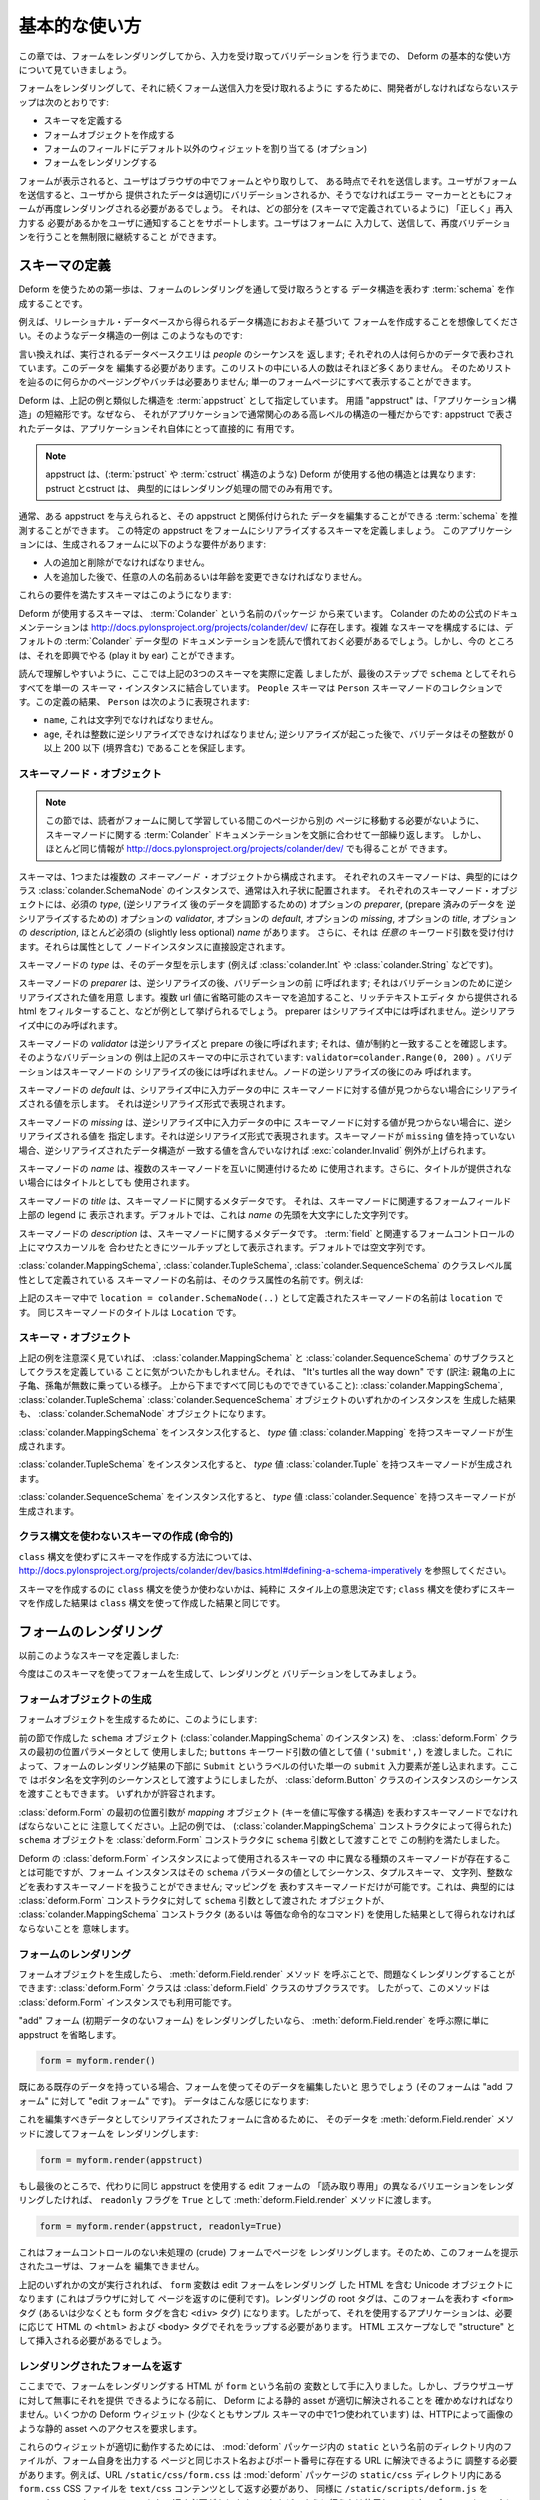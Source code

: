 .. Basic Usage

基本的な使い方
==============

.. In this chapter, we'll walk through basic usage of Deform to render a
.. form, and capture and validate input.

この章では、フォームをレンダリングしてから、入力を受け取ってバリデーションを
行うまでの、 Deform の基本的な使い方について見ていきましょう。


.. The steps a developer must take to cause a form to be renderered and
.. subsequently be ready to accept form submission input are:

フォームをレンダリングして、それに続くフォーム送信入力を受け取れるように
するために、開発者がしなければならないステップは次のとおりです:


.. - Define a schema

.. - Create a form object.

.. - Assign non-default widgets to fields in the form (optional).

.. - Render the form.

- スキーマを定義する

- フォームオブジェクトを作成する

- フォームのフィールドにデフォルト以外のウィジェットを割り当てる (オプション)

- フォームをレンダリングする


.. Once the form is rendered, a user will interact with the form in his
.. browser, and some point, he will submit it.  When the user submits the
.. form, the data provided by the user will either validate properly, or
.. the form will need to be rerendered with error markers which help to
.. inform the user of which parts need to be filled in "properly" (as
.. defined by the schema).  We allow the user to continue filling in the
.. form, submitting, and revalidating indefinitely.

フォームが表示されると、ユーザはブラウザの中でフォームとやり取りして、
ある時点でそれを送信します。ユーザがフォームを送信すると、ユーザから
提供されたデータは適切にバリデーションされるか、そうでなければエラー
マーカーとともにフォームが再度レンダリングされる必要があるでしょう。
それは、どの部分を (スキーマで定義されているように) 「正しく」再入力する
必要があるかをユーザに通知することをサポートします。ユーザはフォームに
入力して、送信して、再度バリデーションを行うことを無制限に継続すること
ができます。


.. Defining A Schema

スキーマの定義
------------------

.. The first step to using Deform is to create a :term:`schema` which
.. represents the data structure you wish to be captured via a form
.. rendering.  

Deform を使うための第一歩は、フォームのレンダリングを通して受け取ろうとする
データ構造を表わす :term:`schema` を作成することです。


.. For example, let's imagine you want to create a form based roughly on
.. a data structure you'll obtain by reading data from a relational
.. database.  An example of such a data structure might look something
.. like this:

例えば、リレーショナル・データベースから得られるデータ構造におおよそ基づいて
フォームを作成することを想像してください。そのようなデータ構造の一例は
このようなものです:


.. code-block:: python
   :linenos:

   [
   {
    'name':'keith',
    'age':20,
   },
   {
    'name':'fred',
    'age':23,
   },
   ]


.. In other words, the database query we make returns a sequence of
.. *people*; each person is represented by some data.  We need to edit
.. this data.  There won't be many people in this list, so we don't need
.. any sort of paging or batching to make our way through the list; we
.. can display it all on one form page.

言い換えれば、実行されるデータベースクエリは *people* のシーケンスを
返します; それぞれの人は何らかのデータで表わされています。このデータを
編集する必要があります。このリストの中にいる人の数はそれほど多くありません。
そのためリストを辿るのに何らかのページングやバッチは必要ありません;
単一のフォームページにすべて表示することができます。


.. Deform designates a structure akin to the example above as an
.. :term:`appstruct`.  The term "appstruct" is shorthand for "application
.. structure", because it's the kind of high-level structure that an
.. application usually cares about: the data present in an appstruct is
.. useful directly to an application itself.

Deform は、上記の例と類似した構造を :term:`appstruct` として指定しています。
用語 "appstruct" は、「アプリケーション構造」の短縮形です。なぜなら、
それがアプリケーションで通常関心のある高レベルの構造の一種だからです:
appstruct で表されたデータは、アプリケーションそれ自体にとって直接的に
有用です。


.. .. note:: An appstruct differs from other structures that Deform uses
..    (such as :term:`pstruct` and :term:`cstruct` structures): pstructs
..    and cstructs are typically only useful during intermediate parts of
..    the rendering process.

.. note::

   appstruct は、(:term:`pstruct` や :term:`cstruct` 構造のような)
   Deform が使用する他の構造とは異なります: pstruct とcstruct は、
   典型的にはレンダリング処理の間でのみ有用です。


.. Usually, given some appstruct, you can divine a :term:`schema` that
.. would allow you to edit the data related to the appstruct.  Let's
.. define a schema which will attempt to serialize this particular
.. appstruct to a form.  Our application has these requirements of the
.. resulting form:

通常、ある appstruct を与えられると、その appstruct と関係付けられた
データを編集することができる :term:`schema` を推測することができます。
この特定の appstruct をフォームにシリアライズするスキーマを定義しましょう。
このアプリケーションには、生成されるフォームに以下のような要件があります:


.. - It must be possible to add and remove a person.

.. - It must be possible to change any person's name or age after they've
..   been added.

- 人の追加と削除がでなければなりません。

- 人を追加した後で、任意の人の名前あるいは年齢を変更できなければなりません。



.. Here's a schema that will help us meet those requirements:

これらの要件を満たすスキーマはこのようになります:


.. code-block:: python
   :linenos:

   import colander

   class Person(colander.MappingSchema):
       name = colander.SchemaNode(colander.String())
       age = colander.SchemaNode(colander.Integer(),
                                 validator=colander.Range(0, 200))

   class People(colander.SequenceSchema):
       person = Person()

   class Schema(colander.MappingSchema):
       people = People()

   schema = Schema()

       
.. The schemas used by Deform come from a package named :term:`Colander`.  The
.. canonical documentation for Colander exists at
.. http://docs.pylonsproject.org/projects/colander/dev/ .  To compose complex
.. schemas, you'll need to read it to get comfy with the documentation of the
.. default Colander data types.  But for now, we can play it by ear.

Deform が使用するスキーマは、 :term:`Colander` という名前のパッケージ
から来ています。 Colander のための公式のドキュメンテーションは
http://docs.pylonsproject.org/projects/colander/dev/ に存在します。複雑
なスキーマを構成するには、デフォルトの :term:`Colander` データ型の
ドキュメンテーションを読んで慣れておく必要があるでしょう。しかし、今の
ところは、それを即興でやる (play it by ear) ことができます。


.. For ease of reading, we've actually defined *three* schemas above, but
.. we coalesce them all into a single schema instance as ``schema`` in
.. the last step.  A ``People`` schema is a collection of ``Person``
.. schema nodes.  As the result of our definitions, a ``Person``
.. represents:

読んで理解しやすいように、ここでは上記の3つのスキーマを実際に定義
しましたが、最後のステップで ``schema`` としてそれらすべてを単一の
スキーマ・インスタンスに結合しています。 ``People`` スキーマは
``Person`` スキーマノードのコレクションです。この定義の結果、
``Person`` は次のように表現されます:


.. - A ``name``, which must be a string.

.. - An ``age``, which must be deserializable to an integer; after
..   deserialization happens, a validator ensures that the integer is
..   between 0 and 200 inclusive.

- ``name``, これは文字列でなければなりません。

- ``age``, それは整数に逆シリアライズできなければなりません;
  逆シリアライズが起こった後で、バリデータはその整数が 0 以上 200 以下
  (境界含む) であることを保証します。


.. Schema Node Objects

スキーマノード・オブジェクト
~~~~~~~~~~~~~~~~~~~~~~~~~~~~

.. .. note:: This section repeats and contextualizes the :term:`Colander`
..    documentation about schema nodes in order to prevent you from
..    needing to switch away from this page to another while trying to
..    learn about forms.  But you can also get much the same information
..    at http://docs.pylonsproject.org/projects/colander/dev/

.. note::

   この節では、読者がフォームに関して学習している間このページから別の
   ページに移動する必要がないように、スキーマノードに関する
   :term:`Colander` ドキュメンテーションを文脈に合わせて一部繰り返します。
   しかし、ほとんど同じ情報が
   http://docs.pylonsproject.org/projects/colander/dev/ でも得ることが
   できます。


.. A schema is composed of one or more *schema node* objects, each typically of
.. the class :class:`colander.SchemaNode`, usually in a nested arrangement.
.. Each schema node object has a required *type*, an optional *preparer*
.. for adjusting data after deserialization, an optional
.. *validator* for deserialized prepared data, an optional *default*, an
.. optional *missing*, an optional *title*, an optional *description*,
.. and a slightly less optional *name*.  It also accepts *arbitrary*
.. keyword arguments, which are attached directly as attributes to the
.. node instance.

スキーマは、1つまたは複数の *スキーマノード* ・オブジェクトから構成されます。
それぞれのスキーマノードは、典型的にはクラス
:class:`colander.SchemaNode` のインスタンスで、通常は入れ子状に配置されます。
それぞれのスキーマノード・オブジェクトには、必須の *type*, (逆シリアライズ
後のデータを調節するための) オプションの *preparer*, (prepare 済みのデータを
逆シリアライズするための) オプションの *validator*, オプションの
*default*, オプションの *missing*, オプションの *title*, オプションの
*description*,  ほとんど必須の (slightly less optional) *name* があります。
さらに、それは *任意の* キーワード引数を受け付けます。それらは属性として
ノードインスタンスに直接設定されます。


.. The *type* of a schema node indicates its data type (such as
.. :class:`colander.Int` or :class:`colander.String`).

スキーマノードの *type* は、そのデータ型を示します (例えば
:class:`colander.Int` や :class:`colander.String` などです)。


.. The *preparer* of a schema node is called after
.. deserialization but before validation; it prepares a deserialized
.. value for validation. Examples would be to prepend schemes that may be
.. missing on url values or to filter html provided by a rich text
.. editor. A preparer is not called during serialization, only during
.. deserialization.

スキーマノードの *preparer* は、逆シリアライズの後、バリデーションの前
に呼ばれます; それはバリデーションのために逆シリアライズされた値を用意
します。複数 url 値に省略可能のスキーマを追加すること、リッチテキストエディタ
から提供される html をフィルターすること、などが例として挙げられるでしょう。
preparer はシリアライズ中には呼ばれません。逆シリアライズ中にのみ呼ばれます。


.. The *validator* of a schema node is called after deserialization and
.. preparation ; it makes sure the value matches a constraint.  An example of
.. such a validator is provided in the schema above:
.. ``validator=colander.Range(0, 200)``.  A validator is not called after
.. schema node serialization, only after node deserialization.

スキーマノードの *validator* は逆シリアライズと prepare の後に呼ばれます;
それは、値が制約と一致することを確認します。そのようなバリデーションの
例は上記のスキーマの中に示されています:
``validator=colander.Range(0, 200)`` 。バリデーションはスキーマノードの
シリアライズの後には呼ばれません。ノードの逆シリアライズの後にのみ
呼ばれます。


.. The *default* of a schema node indicates the value to be serialized if
.. a value for the schema node is not found in the input data during
.. serialization.  It should be the deserialized representation.

スキーマノードの *default* は、シリアライズ中に入力データの中に
スキーマノードに対する値が見つからない場合にシリアライズされる値を示します。
それは逆シリアライズ形式で表現されます。


.. The *missing* of a schema node indicates the value to be deserialized
.. if a value for the schema node is not found in the input data during
.. deserialization.  It should be the deserialized representation.  If a
.. schema node does not have a ``missing`` value, a
.. :exc:`colander.Invalid` exception will be raised if the data structure
.. being deserialized does not contain a matching value.

スキーマノードの *missing* は、逆シリアライズ中に入力データの中に
スキーマノードに対する値が見つからない場合に、逆シリアライズされる値を
指定します。それは逆シリアライズ形式で表現されます。スキーマノードが
``missing`` 値を持っていない場合、逆シリアライズされたデータ構造が
一致する値を含んでいなければ :exc:`colander.Invalid` 例外が上げられます。


.. The *name* of a schema node is used to relate schema nodes to each
.. other.  It is also used as the title if a title is not provided.

スキーマノードの *name* は、複数のスキーマノードを互いに関連付けるため
に使用されます。さらに、タイトルが提供されない場合にはタイトルとしても
使用されます。


.. The *title* of a schema node is metadata about a schema node.  It
.. shows up in the legend above the form field(s) related to the schema
.. node.  By default, it is a capitalization of the *name*.

スキーマノードの *title* は、スキーマノードに関するメタデータです。
それは、スキーマノードに関連するフォームフィールド上部の legend に
表示されます。デフォルトでは、これは *name* の先頭を大文字にした文字列です。


.. The *description* of a schema node is metadata about a schema node.
.. It shows up as a tooltip when someone hovers over the form control(s)
.. related to a :term:`field`.  By default, it is empty.

スキーマノードの *description* は、スキーマノードに関するメタデータです。
:term:`field` と関連するフォームコントロールの上にマウスカーソルを
合わせたときにツールチップとして表示されます。デフォルトでは空文字列です。


.. The name of a schema node that is introduced as a class-level
.. attribute of a :class:`colander.MappingSchema`,
.. :class:`colander.TupleSchema` or a :class:`colander.SequenceSchema` is
.. its class attribute name.  For example:

:class:`colander.MappingSchema`, :class:`colander.TupleSchema`,
:class:`colander.SequenceSchema` のクラスレベル属性として定義されている
スキーマノードの名前は、そのクラス属性の名前です。例えば:


.. code-block:: python
   :linenos:

   import colander

   class Phone(colander.MappingSchema):
       location = colander.SchemaNode(colander.String(), 
                                      validator=colander.OneOf(['home','work']))
       number = colander.SchemaNode(colander.String())


.. The name of the schema node defined via ``location =
.. colander.SchemaNode(..)`` within the schema above is ``location``.
.. The title of the same schema node is ``Location``.

上記のスキーマ中で ``location = colander.SchemaNode(..)``
として定義されたスキーマノードの名前は ``location`` です。
同じスキーマノードのタイトルは ``Location`` です。


.. Schema Objects

スキーマ・オブジェクト
~~~~~~~~~~~~~~~~~~~~~~

.. In the examples above, if you've been paying attention, you'll have
.. noticed that we're defining classes which subclass from
.. :class:`colander.MappingSchema`, and :class:`colander.SequenceSchema`.
.. It's turtles all the way down: the result of creating an instance of
.. any of :class:`colander.MappingSchema`, :class:`colander.TupleSchema`
.. or :class:`colander.SequenceSchema` object is *also* a
.. :class:`colander.SchemaNode` object.

上記の例を注意深く見ていれば、 :class:`colander.MappingSchema` と
:class:`colander.SequenceSchema` のサブクラスとしてクラスを定義している
ことに気がついたかもしれません。それは、 "It's turtles all the way down"
です (訳注: 親亀の上に子亀、孫亀が無数に乗っている様子。
上から下まですべて同じものでできていること):
:class:`colander.MappingSchema`, :class:`colander.TupleSchema`
:class:`colander.SequenceSchema` オブジェクトのいずれかのインスタンスを
生成した結果も、 :class:`colander.SchemaNode` オブジェクトになります。


.. Instantiating a :class:`colander.MappingSchema` creates a schema node
.. which has a *type* value of :class:`colander.Mapping`.

:class:`colander.MappingSchema` をインスタンス化すると、
*type* 値 :class:`colander.Mapping` を持つスキーマノードが生成されます。


.. Instantiating a :class:`colander.TupleSchema` creates a schema node
.. which has a *type* value of :class:`colander.Tuple`.

:class:`colander.TupleSchema` をインスタンス化すると、
*type* 値 :class:`colander.Tuple` を持つスキーマノードが生成されます。


.. Instantiating a :class:`colander.SequenceSchema` creates a schema node
.. which has a *type* value of :class:`colander.Sequence`.

:class:`colander.SequenceSchema` をインスタンス化すると、
*type* 値 :class:`colander.Sequence` を持つスキーマノードが生成されます。


.. Creating Schemas Without Using a Class Statement (Imperatively)

クラス構文を使わないスキーマの作成 (命令的)
~~~~~~~~~~~~~~~~~~~~~~~~~~~~~~~~~~~~~~~~~~~~~~~~~~~~~~~~~~~~~~~

.. See
.. http://docs.pylonsproject.org/projects/colander/dev/basics.html#defining-a-schema-imperatively
.. for information about how to create schemas without using a ``class``
.. statement.

``class`` 構文を使わずにスキーマを作成する方法については、
http://docs.pylonsproject.org/projects/colander/dev/basics.html#defining-a-schema-imperatively
を参照してください。


.. Creating a schema with or without ``class`` statements is purely a
.. style decision; the outcome of creating a schema without ``class``
.. statements is the same as creating one with ``class`` statements.

スキーマを作成するのに ``class`` 構文を使うか使わないかは、純粋に
スタイル上の意思決定です; ``class`` 構文を使わずにスキーマを作成した結果は
``class`` 構文を使って作成した結果と同じです。


.. Rendering a Form

フォームのレンダリング
----------------------

.. Earlier we defined a schema:

以前このようなスキーマを定義しました:


.. code-block:: python
   :linenos:

   import colander

   class Person(colander.MappingSchema):
       name = colander.SchemaNode(colander.String())
       age = colander.SchemaNode(colander.Integer(),
                                 validator=colander.Range(0, 200))

   class People(colander.SequenceSchema):
       person = Person()

   class Schema(colander.MappingSchema):
       people = People()

   schema = Schema()


.. Let's now use this schema to create, render and validate a form.

今度はこのスキーマを使ってフォームを生成して、レンダリングと
バリデーションをしてみましょう。


.. Creating a Form Object

.. _creating_a_form:

フォームオブジェクトの生成
~~~~~~~~~~~~~~~~~~~~~~~~~~

.. To create a form object, we do this:

フォームオブジェクトを生成するために、このようにします:


.. code-block:: python
   :linenos:

   from deform import Form
   myform = Form(schema, buttons=('submit',))


.. We used the ``schema`` object (an instance of
.. :class:`colander.MappingSchema`) we created in the previous section as
.. the first positional parameter to the :class:`deform.Form` class; we
.. passed the value ``('submit',)`` as the value of the ``buttons``
.. keyword argument.  This will cause a single ``submit`` input element
.. labeled ``Submit`` to be injected at the bottom of the form rendering.
.. We chose to pass in the button names as a sequence of strings, but we
.. could have also passed a sequence of instances of the
.. :class:`deform.Button` class.  Either is permissible.

前の節で作成した ``schema`` オブジェクト (:class:`colander.MappingSchema`
のインスタンス) を、 :class:`deform.Form` クラスの最初の位置パラメータとして
使用しました; ``buttons`` キーワード引数の値として値 ``('submit',)``
を渡しました。これによって、フォームのレンダリング結果の下部に ``Submit``
というラベルの付いた単一の ``submit`` 入力要素が差し込まれます。ここで
はボタン名を文字列のシーケンスとして渡すようにしましたが、
:class:`deform.Button` クラスのインスタンスのシーケンスを渡すこともできます。
いずれかが許容されます。


.. Note that the first positional argument to :class:`deform.Form` must
.. be a schema node representing a *mapping* object (a structure which
.. maps a key to a value).  We satisfied this constraint above by passing
.. our ``schema`` object, which we obtained via the
.. :class:`colander.MappingSchema` constructor, as the ``schema``
.. argument to the :class:`deform.Form` constructor

:class:`deform.Form` の最初の位置引数が *mapping* オブジェクト
(キーを値に写像する構造) を表わすスキーマノードでなければならないことに
注意してください。上記の例では、 (:class:`colander.MappingSchema`
コンストラクタによって得られた) ``schema`` オブジェクトを
:class:`deform.Form` コンストラクタに ``schema`` 引数として渡すことで
この制約を満たしました。


.. Although different kinds of schema nodes can be present in a schema
.. used by a Deform :class:`deform.Form` instance, a form instance cannot
.. deal with a schema node representing a sequence, a tuple schema, a
.. string, an integer, etc. as the value of its ``schema`` parameter;
.. only a schema node representing a mapping is permissible.  This
.. typically means that the object passed as the ``schema`` argument to a
.. :class:`deform.Form` constructor must be obtained as the result of
.. using the :class:`colander.MappingSchema` constructor (or the
.. equivalent imperative spelling).

Deform の :class:`deform.Form` インスタンスによって使用されるスキーマの
中に異なる種類のスキーマノードが存在することは可能ですが、フォーム
インスタンスはその ``schema`` パラメータの値としてシーケンス、タプルスキーマ、
文字列、整数などを表わすスキーマノードを扱うことができません; マッピングを
表わすスキーマノードだけが可能です。これは、典型的には
:class:`deform.Form` コンストラクタに対して ``schema`` 引数として渡された
オブジェクトが、 :class:`colander.MappingSchema` コンストラクタ (あるいは
等価な命令的なコマンド) を使用した結果として得られなければならないことを
意味します。


.. Rendering the Form

フォームのレンダリング
~~~~~~~~~~~~~~~~~~~~~~

.. Once we've created a Form object, we can render it without issue by
.. calling the :meth:`deform.Field.render` method: the
.. :class:`deform.Form` class is a subclass of the :class:`deform.Field`
.. class, so this method is available to a :class:`deform.Form` instance.

フォームオブジェクトを生成したら、 :meth:`deform.Field.render` メソッド
を呼ぶことで、問題なくレンダリングすることができます:
:class:`deform.Form` クラスは :class:`deform.Field` クラスのサブクラスです。
したがって、このメソッドは :class:`deform.Form` インスタンスでも利用可能です。


.. If we wanted to render an "add" form (a form without initial
.. data), we'd just omit the appstruct while calling
.. :meth:`deform.Field.render`.

"add" フォーム (初期データのないフォーム) をレンダリングしたいなら、
:meth:`deform.Field.render` を呼ぶ際に単に appstruct を省略します。


.. code-block:: python

   form = myform.render()


.. If we have some existing data already that we'd like to edit using the
.. form (the form is an "edit form" as opposed to an "add form").  That
.. data might look like this:

既にある既存のデータを持っている場合、フォームを使ってそのデータを編集したいと
思うでしょう (そのフォームは "add フォーム" に対して "edit フォーム" です)。
データはこんな感じになります:


.. code-block:: python
   :linenos:

    appstruct = [
        {
            'name':'keith',
            'age':20,
            },
        {
            'name':'fred',
            'age':23,
            },
        ]


.. To inject it into the serialized form as the data to be edited, we'd
.. pass it in to the :meth:`deform.Field.render` method to get a form
.. rendering:

これを編集すべきデータとしてシリアライズされたフォームに含めるために、
そのデータを :meth:`deform.Field.render` メソッドに渡してフォームを
レンダリングします:


.. code-block:: python

   form = myform.render(appstruct)


.. If, finally, instead we wanted to render a "read-only" variant of an edit form
.. using the same appstruct, we'd pass the ``readonly`` flag as ``True``
.. to the :meth:`deform.Field.render` method.

もし最後のところで、代わりに同じ appstruct を使用する edit フォームの
「読み取り専用」の異なるバリエーションをレンダリングしたければ、 ``readonly``
フラグを ``True`` として :meth:`deform.Field.render` メソッドに渡します。


.. code-block:: python

   form = myform.render(appstruct, readonly=True)


.. This would cause a page to be rendered in a crude form without any
.. form controls, so the user it's presented to cannot edit it.

これはフォームコントロールのない未処理の (crude) フォームでページを
レンダリングします。そのため、このフォームを提示されたユーザは、フォームを
編集できません。


.. Once any of the above statements runs, the ``form`` variable is now a
.. Unicode object containing an HTML rendering of the edit form, useful
.. for serving out to a browser.  The root tag of the rendering will be
.. the ``<form>`` tag representing this form (or at least a ``<div>`` tag
.. that contains this form tag), so the application using it will need to
.. wrap it in HTML ``<html>`` and ``<body>`` tags as necessary.  It will
.. need to be inserted as "structure" without any HTML escaping.

上記のいずれかの文が実行されれば、 ``form`` 変数は edit フォームをレンダリング
した HTML を含む Unicode オブジェクトになります (これはブラウザに対して
ページを返すのに便利です)。レンダリングの root タグは、このフォームを表わす
``<form>`` タグ (あるいは少なくとも form タグを含む ``<div>`` タグ)
になります。したがって、それを使用するアプリケーションは、必要に応じて
HTML の ``<html>`` および ``<body>`` タグでそれをラップする必要があります。
HTML エスケープなしで "structure" として挿入される必要があるでしょう。


.. Serving up the Rendered Form

.. _serving_up_the_rendered_form:

レンダリングされたフォームを返す
~~~~~~~~~~~~~~~~~~~~~~~~~~~~~~~~

.. We now have an HTML rendering of a form as the variable named
.. ``form``.  But before we can serve it up successfully to a browser
.. user, we have to make sure that static resources used by Deform can be
.. resolved properly. Some Deform widgets (including at least one we've
.. implied in our sample schema) require access to static resources such
.. as images via HTTP.

ここまでで、フォームをレンダリングする HTML が ``form`` という名前の
変数として手に入りました。しかし、ブラウザユーザに対して無事にそれを提供
できるようになる前に、 Deform による静的 asset が適切に解決されることを
確かめなければなりません。いくつかの Deform ウィジェット (少なくともサンプル
スキーマの中で1つ使われています) は、HTTPによって画像のような静的 asset
へのアクセスを要求します。


.. For these widgets to work properly, we'll need to arrange that files
.. in the directory named ``static`` within the :mod:`deform` package can
.. be resolved via a URL which lives at the same hostname and port number
.. as the page which serves up the form itself.  For example, the URL
.. ``/static/css/form.css`` should be willing to return the
.. ``form.css`` CSS file in the ``static/css`` directory in the
.. :mod:`deform` package as ``text/css`` content and return 
.. ``/static/scripts/deform.js`` as``text/javascript`` content.  
.. How you arrange to do this is dependent on
.. your web framework.  It's done in :mod:`pyramid` imperative
.. configuration via:

これらのウィジェットが適切に動作するためには、 :mod:`deform` パッケージ内の
``static`` という名前のディレクトリ内のファイルが、フォーム自身を出力する
ページと同じホスト名およびポート番号に存在する URL に解決できるように
調整する必要があります。例えば、URL ``/static/css/form.css`` は
:mod:`deform` パッケージの ``static/css`` ディレクトリ内にある
``form.css`` CSS ファイルを ``text/css`` コンテンツとして返す必要があり、
同様に ``/static/scripts/deform.js`` を ``text/javascript`` コンテンツ
として返す必要があります。これをどのように行うかは使用しているウェブ
フレームワークに依存します。 :mod:`pyramid` の命令的な設定の場合は、
以下のように行われます:


.. code-block:: python

  config = Configurator(...)
  ...
  config.add_static_view('static', 'deform:static')
  ...


.. Your web framework will use a different mechanism to offer up static
.. files.

他のウェブフレームワークでは、静的ファイルを返すのに異なるメカニズムを
使用するでしょう。


.. Some of the more important files in the set of JavaScript, CSS files,
.. and images present in the ``static`` directory of the :mod:`deform`
.. package are the following:

:mod:`deform` パッケージの ``static`` ディレクトリにある JavaScript と
CSS ファイルと画像の中で、いくつかの重要なファイルは以下の通りです:


.. ``static/scripts/jquery-1.4.2.min.js``
..   A local copy of the JQuery javascript library, used by widgets and
..   other JavaScript files.

``static/scripts/jquery-1.4.2.min.js``
  jQuery javascript ライブラリのローカルコピー。ウィジェットと他の
  JavaScript ファイルによって使用されます。


.. ``static/scripts/deform.js``
..   A JavaScript library which should be loaded by any template which
..   injects a rendered Deform form.

``static/scripts/deform.js``
  Deform フォームをレンダリングするすべてのテンプレートでロードしなければ
  ならない JavaScript ライブラリ。


.. ``static/css/form.css``
..   CSS related to form element renderings.

``static/css/form.css``
  フォーム要素のレンダリングに関係する CSS 。


.. Each of these libraries should be included in the ``<head>`` tag of a
.. page which renders a Deform form, e.g.:

これらのライブラリそれぞれは、 Deform フォームをレンダリングするページの
``<head>`` タグに含まれているはずです。例えば:


.. code-block:: xml
   :linenos:

   <head>
     <title>
       Deform Demo Site
     </title>
     <!-- Meta Tags -->
     <meta http-equiv="Content-Type" content="text/html; charset=utf-8" />
     <!-- CSS -->
     <link rel="stylesheet" href="/static/css/form.css" type="text/css" />
     <!-- JavaScript -->
     <script type="text/javascript"
             src="/static/scripts/jquery-1.4.2.min.js"></script> 
     <script type="text/javascript"
             src="/static/scripts/deform.js"></script>
   </head>


.. The :meth:`deform.field.get_widget_resources` method can be used to
.. tell you which ``static`` directory-relative files are required by a
.. particular form rendering, so that you can inject only the ones
.. necessary into the page rendering.

:meth:`deform.Field.get_widget_resources` メソッドは、 ``static``
ディレクトリからの相対パスでどのファイルが特定のフォームレンダリングに
よって必要とされるかを知るために使用することができます。
その結果、ページのレンダリングに必要なものだけを含めることができます。


.. The JavaScript function ``deform.load()`` *must* be called by the HTML
.. page (usually in a script tag near the end of the page, ala
.. ``<script..>deform.load()</script>``) which renders a Deform form in
.. order for widgets which use JavaScript to do proper event and behavior
.. binding.  If this function is not called, built-in widgets which use
.. JavaScript will not function properly.  For example, you might include
.. this within the body of the rendered page near its end:

JavaScript を使用するウィジェットが適切なイベントと振る舞いのバインディング
を行うために、 Deform フォームをレンダリングする HTML ページで
JavaScript 関数 ``deform.load()`` を (通常はページの最後の方で
``<script..>deform.load()</script>`` のようにして script タグの中で)
*必ず* 呼び出す必要があります。この関数が呼ばれなければ、 JavaScript を
使用する内蔵のウィジェットは正常に機能しません。例えば、レンダリング
されたページの body 内の最後の方に、これがインクルードされます:


.. code-block:: xml
   :linenos:

   <script type="text/javascript">
      deform.load()
   </script>


.. As above, the head should also contain a ``<meta>`` tag which names a
.. ``utf-8`` charset in a ``Content-Type`` http-equiv.  This is a sane
.. setting for most systems.

上記のように、 head はさらに ``Content-Type`` http-equiv に
``utf-8`` charset を指定する ``<meta>`` タグを含む必要があります。
これは、ほとんどのシステムのための良識的な設定です。


.. Validating a Form Submission

フォーム送信のバリデーション
----------------------------

.. Once the user seen the form and has chewed on its inputs a bit, he
.. will eventually submit the form.  When he submits it, the logic you
.. use to deal with the form validation must do a few things:

フォームが表示され、ユーザがある程度の時間をかけて (chew a bit) 入力を
終えたら、ユーザはやがてフォームを送信するでしょう。フォームが送信された
時に、フォームバリデーションを扱うために使用されるロジックはいくつかの
ことをしなければなりません:


.. - It must detect that a submit button was clicked.

- submit ボタンがクリックされたことを検知する。


.. - It must obtain the list of :term:`form controls` from the form POST
..   data.

- フォーム POST データから :term:`form controls` のリストを得る。


.. - It must call the :meth:`deform.Form.validate` method with the list
..   of form controls.

- フォームコントロールのリストと共に :meth:`deform.Form.validate` メソッド
  を呼び出す。


.. - It must be willing to catch a :exc:`deform.ValidationFailure`
..   exception and rerender the form if there were validation errors.

- バリデーションエラーがあった場合、 :exc:`deform.ValidationFailure`
  例外を捕捉して、再度フォームをレンダリングする。


.. For example, using the :term:`WebOb` API for the above tasks, and the
.. ``form`` object we created earlier, such a dance might look like this:

例えば、上記のタスクのために :term:`WebOb` API を使い、以前に作成した
``form`` オブジェクトを使うと、そのようなダンスはこんな感じになります:


.. code-block:: python
   :linenos:

   if 'submit' in request.POST: # detect that the submit button was clicked

       controls = request.POST.items() # get the form controls

       try:
           appstruct = myform.validate(controls)  # call validate
       except ValidationFailure, e: # catch the exception
           return {'form':e.render()} # re-render the form with an exception

       # the form submission succeeded, we have the data
       return {'form':None, 'appstruct':appstruct}


.. The above set of statements is the sort of logic every web app that
.. uses Deform must do.  If the validation stage does not fail, a
.. variable named ``appstruct`` will exist with the data serialized from
.. the form to be used in your application.  Otherwise the form will be
.. rerendered.

上記の一連の文は Deform を使用するすべてのウェブアプリが行わなければ
ならない種類のロジックです。バリデーション段階で失敗しなければ、フォーム
からシリアライズされたデータで ``appstruct`` という名前の変数が作られ、
アプリケーションの中で使用できるようになります。そうでなければ、フォーム
は再度レンダリングされます。


.. Note that by default, when any form submit button is clicked, the form
.. will send a post request to the same URL which rendered the form.
.. This can be changed by passing a different ``action`` to the
.. :class:`deform.Form` constructor.

デフォルトでは、あるフォームの送信ボタンがクリックされた時に、その
フォームと同じ URL に post リクエストが送られることに注意してください。
これは :class:`deform.Form` コンストラクタに異なる ``action`` を渡す
ことで変更できます。


.. Seeing it In Action

動作中のデモ
-------------------

.. To see an "add form" in action that follows the schema in this
.. chapter, visit `http://deformdemo.repoze.org/sequence_of_mappings/
.. <http://deformdemo.repoze.org/sequence_of_mappings/>`_.

この章のスキーマに従う "add フォーム" が実際に動作している状態を見るため、
`http://deformdemo.repoze.org/sequence_of_mappings/
<http://deformdemo.repoze.org/sequence_of_mappings/>`_
を訪れてください。


.. To see a "readonly edit form" in action that follows the schema in
.. this chapter, visit
.. `http://deformdemo.repoze.org/readonly_sequence_of_mappings/
.. <http://deformdemo.repoze.org/readonly_sequence_of_mappings/>`_

この章のスキーマに従う "読み取り専用 edit フォーム" が実際に動作している
状態を見るため、
`http://deformdemo.repoze.org/readonly_sequence_of_mappings/
<http://deformdemo.repoze.org/readonly_sequence_of_mappings/>`_
を訪れてください。


.. The application at http://deformdemo.repoze.org is a :mod:`pyramid`
.. application which demonstrates most of the features of Deform,
.. including most of the widget and data types available for use within
.. an application that uses Deform.  

http://deformdemo.repoze.org にあるアプリケーションは、Deform の
ほとんどの特徴をデモする :mod:`pyramid` アプリケーションです。Deform を
使用するアプリケーション内で使用することのできるほとんどのウィジェットと
データ型を含んでいます。
